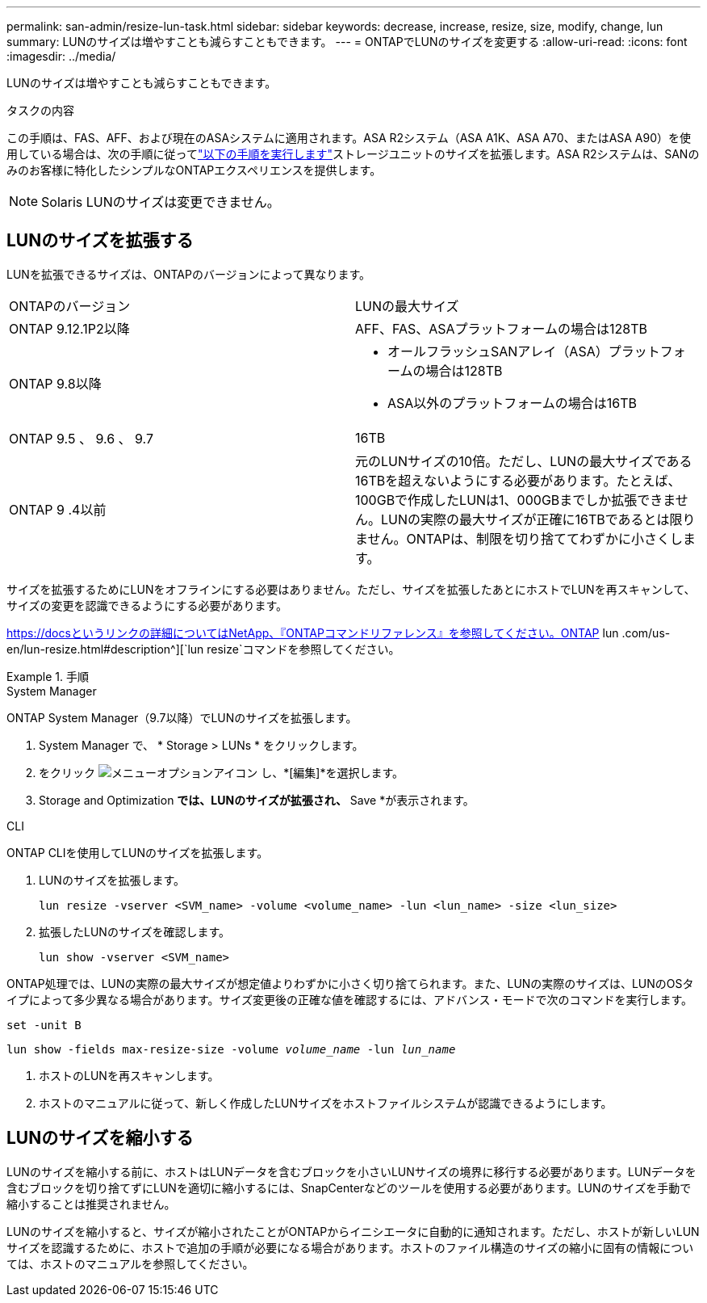 ---
permalink: san-admin/resize-lun-task.html 
sidebar: sidebar 
keywords: decrease, increase, resize, size, modify, change, lun 
summary: LUNのサイズは増やすことも減らすこともできます。 
---
= ONTAPでLUNのサイズを変更する
:allow-uri-read: 
:icons: font
:imagesdir: ../media/


[role="lead"]
LUNのサイズは増やすことも減らすこともできます。

.タスクの内容
この手順は、FAS、AFF、および現在のASAシステムに適用されます。ASA R2システム（ASA A1K、ASA A70、またはASA A90）を使用している場合は、次の手順に従ってlink:https://docs.netapp.com/us-en/asa-r2/manage-data/modify-storage-units.html["以下の手順を実行します"^]ストレージユニットのサイズを拡張します。ASA R2システムは、SANのみのお客様に特化したシンプルなONTAPエクスペリエンスを提供します。

[NOTE]
====
Solaris LUNのサイズは変更できません。

====


== LUNのサイズを拡張する

LUNを拡張できるサイズは、ONTAPのバージョンによって異なります。

|===


| ONTAPのバージョン | LUNの最大サイズ 


| ONTAP 9.12.1P2以降  a| 
AFF、FAS、ASAプラットフォームの場合は128TB



| ONTAP 9.8以降  a| 
* オールフラッシュSANアレイ（ASA）プラットフォームの場合は128TB
* ASA以外のプラットフォームの場合は16TB




| ONTAP 9.5 、 9.6 、 9.7 | 16TB 


| ONTAP 9 .4以前 | 元のLUNサイズの10倍。ただし、LUNの最大サイズである16TBを超えないようにする必要があります。たとえば、100GBで作成したLUNは1、000GBまでしか拡張できません。LUNの実際の最大サイズが正確に16TBであるとは限りません。ONTAPは、制限を切り捨ててわずかに小さくします。 
|===
サイズを拡張するためにLUNをオフラインにする必要はありません。ただし、サイズを拡張したあとにホストでLUNを再スキャンして、サイズの変更を認識できるようにする必要があります。

https://docsというリンクの詳細についてはNetApp、『ONTAPコマンドリファレンス』を参照してください。ONTAP lun .com/us-en/lun-resize.html#description^][`lun resize`コマンドを参照してください。

.手順
[role="tabbed-block"]
====
.System Manager
--
ONTAP System Manager（9.7以降）でLUNのサイズを拡張します。

. System Manager で、 * Storage > LUNs * をクリックします。
. をクリック image:icon_kabob.gif["メニューオプションアイコン"] し、*[編集]*を選択します。
. Storage and Optimization *では、LUNのサイズが拡張され、* Save *が表示されます。


--
.CLI
--
ONTAP CLIを使用してLUNのサイズを拡張します。

. LUNのサイズを拡張します。
+
[source, cli]
----
lun resize -vserver <SVM_name> -volume <volume_name> -lun <lun_name> -size <lun_size>
----
. 拡張したLUNのサイズを確認します。
+
[source, cli]
----
lun show -vserver <SVM_name>
----
+
[NOTE]
====
ONTAP処理では、LUNの実際の最大サイズが想定値よりわずかに小さく切り捨てられます。また、LUNの実際のサイズは、LUNのOSタイプによって多少異なる場合があります。サイズ変更後の正確な値を確認するには、アドバンス・モードで次のコマンドを実行します。

`set -unit B`

`lun show -fields max-resize-size -volume _volume_name_ -lun _lun_name_`

====
. ホストのLUNを再スキャンします。
. ホストのマニュアルに従って、新しく作成したLUNサイズをホストファイルシステムが認識できるようにします。


--
====


== LUNのサイズを縮小する

LUNのサイズを縮小する前に、ホストはLUNデータを含むブロックを小さいLUNサイズの境界に移行する必要があります。LUNデータを含むブロックを切り捨てずにLUNを適切に縮小するには、SnapCenterなどのツールを使用する必要があります。LUNのサイズを手動で縮小することは推奨されません。

LUNのサイズを縮小すると、サイズが縮小されたことがONTAPからイニシエータに自動的に通知されます。ただし、ホストが新しいLUNサイズを認識するために、ホストで追加の手順が必要になる場合があります。ホストのファイル構造のサイズの縮小に固有の情報については、ホストのマニュアルを参照してください。
